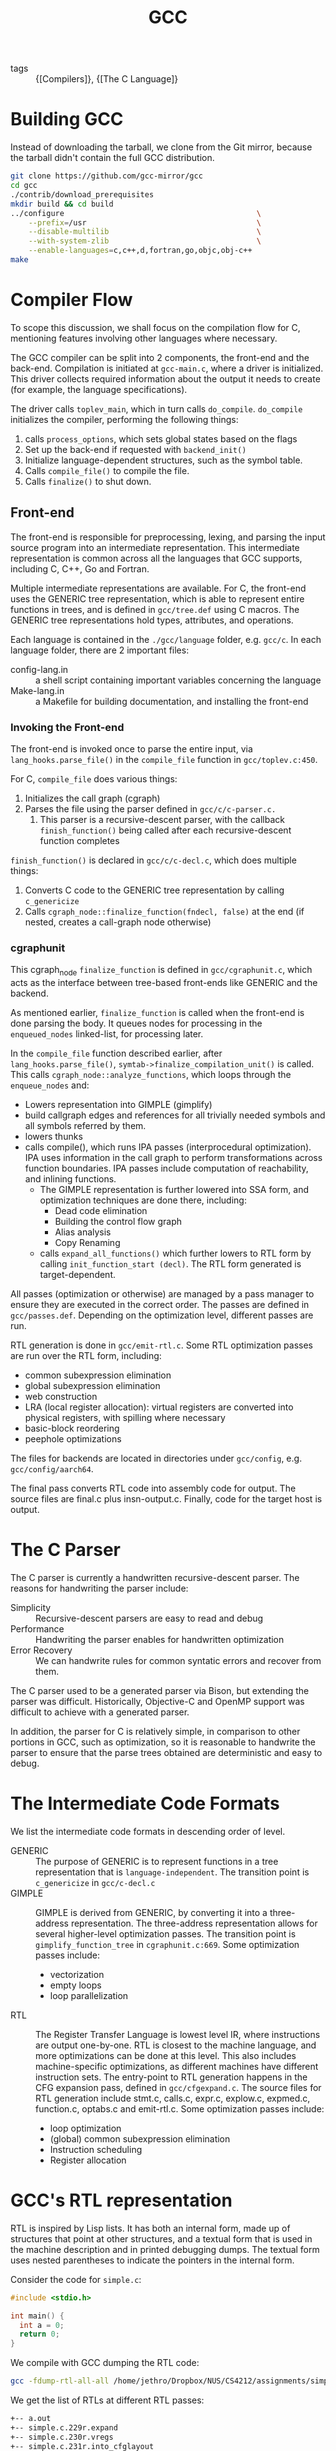 :PROPERTIES:
:ID:       b6b20502-ddfb-4576-8ed1-77520fd5c121
:END:
#+title: GCC

- tags :: {[Compilers]}, {[The C Language]}

* Building GCC
Instead of downloading the tarball, we clone from the Git mirror,
because the tarball didn't contain the full GCC distribution.

#+begin_src bash
git clone https://github.com/gcc-mirror/gcc
cd gcc
./contrib/download_prerequisites
mkdir build && cd build
../configure                                           \
    --prefix=/usr                                      \
    --disable-multilib                                 \
    --with-system-zlib                                 \
    --enable-languages=c,c++,d,fortran,go,objc,obj-c++
make
#+end_src

* Compiler Flow
To scope this discussion, we shall focus on the compilation flow for
C, mentioning features involving other languages where necessary.

The GCC compiler can be split into 2 components, the front-end and the
back-end. Compilation is initiated at ~gcc-main.c~, where a driver is
initialized. This driver collects required information about the
output it needs to create (for example, the language specifications).

The driver calls ~toplev_main~, which in turn calls ~do_compile~.
~do_compile~ initializes the compiler, performing the following things:

1. calls ~process_options~, which sets global states based on the flags
2. Set up the back-end if requested with ~backend_init()~
3. Initialize language-dependent structures, such as the symbol table.
4. Calls ~compile_file()~ to compile the file.
5. Calls ~finalize()~ to shut down.

** Front-end

The front-end is responsible for preprocessing, lexing, and parsing
the input source program into an intermediate representation. This
intermediate representation is common across all the languages that
GCC supports, including C, C++, Go and Fortran.

Multiple intermediate representations are available. For C, the
front-end uses the GENERIC tree representation, which is able to
represent entire functions in trees, and is defined in ~gcc/tree.def~
using C macros. The GENERIC tree representations hold types,
attributes, and operations.

Each language is contained in the ~./gcc/language~ folder, e.g. ~gcc/c~.
In each language folder, there are 2 important files:

- config-lang.in :: a shell script containing important variables
                    concerning the language
- Make-lang.in :: a Makefile for building documentation, and
                  installing the front-end

*** Invoking the Front-end

The front-end is invoked once to parse the entire input, via
~lang_hooks.parse_file()~ in the ~compile_file~ function in
~gcc/toplev.c:450~.

For C, ~compile_file~ does various things:

1. Initializes the call graph (cgraph)
2. Parses the file using the parser defined in ~gcc/c/c-parser.c.~
   1. This parser is a recursive-descent parser, with the callback
      ~finish_function()~ being called after each recursive-descent
      function completes

~finish_function()~ is declared in ~gcc/c/c-decl.c~, which does multiple
things:

1. Converts C code to the GENERIC tree representation by calling
   ~c_genericize~
2. Calls ~cgraph_node::finalize_function(fndecl, false)~ at the end (if
   nested, creates a call-graph node otherwise)

*** cgraphunit

This cgraph_node ~finalize_function~ is defined in ~gcc/cgraphunit.c~,
which acts as the interface between tree-based front-ends like GENERIC
and the backend.

As mentioned earlier, ~finalize_function~ is called when the front-end
is done parsing the body. It queues nodes for processing in the
~enqueued_nodes~ linked-list, for processing later.

In the ~compile_file~ function described earlier, after
~lang_hooks.parse_file()~, ~symtab->finalize_compilation_unit()~ is
called. This calls ~cgraph_node::analyze_functions~, which loops
through the ~enqueue_nodes~ and:

- Lowers representation into GIMPLE (gimplify)
- build callgraph edges and references for all trivially needed
  symbols and all symbols referred by them.
- lowers thunks
- calls compile(), which runs IPA passes (interprocedural
  optimization). IPA uses information in the call graph to perform
  transformations across function boundaries. IPA passes include
  computation of reachability, and inlining functions.
  - The GIMPLE representation is further lowered into SSA form, and
    optimization techniques are done there, including:
    - Dead code elimination
    - Building the control flow graph
    - Alias analysis
    - Copy Renaming
  - calls ~expand_all_functions()~ which further lowers to RTL form by
    calling ~init_function_start (decl)~. The RTL form generated is
    target-dependent.

All passes (optimization or otherwise) are managed by a pass
manager to ensure they are executed in the correct order. The passes
are defined in ~gcc/passes.def~. Depending on the optimization level,
different passes are run.

RTL generation is done in ~gcc/emit-rtl.c~. Some RTL optimization passes
are run over the RTL form, including:

- common subexpression elimination
- global subexpression elimination
- web construction
- LRA (local register allocation): virtual registers are converted
  into physical registers, with spilling where necessary
- basic-block reordering
- peephole optimizations

The files for backends are located in directories under ~gcc/config~,
e.g. ~gcc/config/aarch64~.

The final pass converts RTL code into assembly code for output. The
source files are final.c plus insn-output.c. Finally, code for the
target host is output.

* The C Parser

The C parser is currently a handwritten recursive-descent parser. The
reasons for handwriting the parser include:

- Simplicity :: Recursive-descent parsers are easy to read and debug
- Performance :: Handwriting the parser enables for handwritten
                 optimization
- Error Recovery :: We can handwrite rules for common syntatic errors
                    and recover from them.

The C parser used to be a generated parser via Bison, but extending
the parser was difficult. Historically, Objective-C and OpenMP support
was difficult to achieve with a generated parser.

In addition, the parser for C is relatively simple, in comparison to
other portions in GCC, such as optimization, so it is reasonable to
handwrite the parser to ensure that the parse trees obtained are
deterministic and easy to debug.

* The Intermediate Code Formats

We list the intermediate code formats in descending order of level.

- GENERIC :: The purpose of GENERIC is to represent functions in a
             tree representation that is ~language-independent~. The
             transition point is ~c_genericize~ in ~gcc/c-decl.c~
- GIMPLE :: GIMPLE is derived from GENERIC, by converting it into a
            three-address representation. The three-address
            representation allows for several higher-level
            optimization passes. The transition point is
            ~gimplify_function_tree~ in ~cgraphunit.c:669~. Some
            optimization passes include:
  - vectorization
  - empty loops
  - loop parallelization
- RTL :: The Register Transfer Language is lowest level IR, where
         instructions are output one-by-one. RTL is closest to the
         machine language, and more optimizations can be done at this
         level. This also includes machine-specific optimizations, as
         different machines have different instruction sets. The
         entry-point to RTL generation happens in the CFG expansion
         pass, defined in ~gcc/cfgexpand.c~. The source files for RTL
         generation include stmt.c, calls.c, expr.c, explow.c,
         expmed.c, function.c, optabs.c and emit-rtl.c. Some
         optimization passes include:
  - loop optimization
  - (global) common subexpression elimination
  - Instruction scheduling
  - Register allocation

* GCC's RTL representation

RTL is inspired by Lisp lists. It has both an internal form, made up
of structures that point at other structures, and a textual form that
is used in the machine description and in printed debugging dumps. The
textual form uses nested parentheses to indicate the pointers in the
internal form.

Consider the code for ~simple.c~:

#+begin_src C
  #include <stdio.h>

  int main() {
    int a = 0;
    return 0;
  }
#+end_src

We compile with GCC dumping the RTL code:

#+begin_src bash
  gcc -fdump-rtl-all-all /home/jethro/Dropbox/NUS/CS4212/assignments/simple.c
#+end_src

We get the list of RTLs at different RTL passes:

#+begin_src bash
  +-- a.out
  +-- simple.c.229r.expand
  +-- simple.c.230r.vregs
  +-- simple.c.231r.into_cfglayout
  +-- simple.c.232r.jump
  +-- simple.c.244r.reginfo
  +-- simple.c.264r.outof_cfglayout
  +-- simple.c.265r.split1
  +-- simple.c.267r.dfinit
  +-- simple.c.268r.mode_sw
  +-- simple.c.269r.asmcons
  +-- simple.c.273r.ira
  +-- simple.c.274r.reload
  +-- simple.c.278r.split2
  +-- simple.c.282r.pro_and_epilogue
  +-- simple.c.285r.jump2
  +-- simple.c.298r.stack
  +-- simple.c.299r.alignments
  +-- simple.c.301r.mach
  +-- simple.c.302r.barriers
  +-- simple.c.306r.shorten
  +-- simple.c.307r.nothrow
  +-- simple.c.308r.dwarf2
  +-- simple.c.309r.final
  \-- simple.c.310r.dfinish
#+end_src

Each instruction has the form ~(type id prev next n (statement))~. We
look at a instruction generated from the program:

#+begin_src lisp
  (insn 5 2 6 2 (set (mem/c:SI (plus:DI (reg/f:DI 82 virtual-stack-vars)
                                        (const_int -4 [0xfffffffffffffffc])) [1 aD.2249+0 S4 A32])
                     (const_int 0 [0])) "/home/jethro/Dropbox/NUS/CS4212/assignments/simple.c":4 -1
                     (nil))
#+end_src

#+begin_src lisp
  (mem/c:SI (plus:DI (reg/f:DI 82 virtual-stack-vars)
                     (const_int -4 [0xfffffffffffffffc])) [1 aD.2249+0 S4 A32])
#+end_src
Obtains a from an offset from the virtual stack, and loads it into
memory. ~set~ is the assign operation in ~int a = 0. (const_int 0 [0])~
represents 0.

In ~(insn 5 2 6 2 ...)~, 5 is the current instruction, the first 2 is the previous
instruction, 6 is the next instruction and the final 2 is the basic
block ID.

* Peephole Optimizations

Peephole optimizations in GCC are defined in markdown files in
different target machines. For example, we look at the
~gcc/config/arm/arm.md~. These contain Lisp expressions of the form:

#+begin_src lisp
  (define_peephole2
    [insn-p1
    insn-p2
    ...]
    "condition"
    [new-insn-p1
    new-insn-p2
    ...]
    "preparation statements")
#+end_src

This follows some form of pattern matching. Common matching functions
are found in
[[https://gcc.gnu.org/onlinedocs/gcc-9.2.0/gccint/RTL-Template.html]]. For
example, ~match_operand~ constrains the operands allowed for that
instruction. and captures it into group 1.

~match_dup~ assumes that operand number n has already been determined by
a match_operand appearing earlier in the recognition template, and it
matches only an identical-looking expression.

All of the peephole examples below are machine-dependent:
specifically, the instruction set of the machine is an important
factor.

** Example 1: ~gcc/config/arm/arm.md:L9208~

#+begin_src lisp
  (define_peephole2
    [(set (reg:CC CC_REGNUM)
          (compare:CC (match_operand:SI 1 "register_operand" "")
                      (const_int 0)))
    (cond_exec (ne (reg:CC CC_REGNUM) (const_int 0))
               (set (match_operand:SI 0 "register_operand" "") (const_int 0)))
    (cond_exec (eq (reg:CC CC_REGNUM) (const_int 0))
               (set (match_dup 0) (const_int 1)))
    (match_scratch:SI 2 "r")]
    "TARGET_32BIT && peep2_regno_dead_p (3, CC_REGNUM)"
    [(parallel
      [(set (reg:CC CC_REGNUM)
            (compare:CC (const_int 0) (match_dup 1)))
      (set (match_dup 2) (minus:SI (const_int 0) (match_dup 1)))])
    (set (match_dup 0)
         (plus:SI (plus:SI (match_dup 1) (match_dup 2))
                  (geu:SI (reg:CC CC_REGNUM) (const_int 0))))]
    )
#+end_src

Here we look for instructions of the form: ~Rd = (eq (reg1)
(const_int0))~. We substitute it for ARM instructions of the form:

#+begin_src text
  negs Rd, reg1
  adc  Rd, Rd, reg1
#+end_src

which is shorter and more efficient. We do it where the target machine
is 32-bits.

** Example 2: ~gcc/config/i386/i386.md:L12671~

#+begin_src lisp
  (define_peephole2
    [(set (match_operand:W 0 "register_operand")
          (match_operand:W 1 "memory_operand"))
    (set (pc) (match_dup 0))]
    "!TARGET_X32
     && !TARGET_INDIRECT_BRANCH_REGISTER
     && peep2_reg_dead_p (2, operands[0])"
    [(set (pc) (match_dup 1))])
#+end_src

Combines the simple jump instruction into a single instruction.

** Example 3: ~gcc/config/aarch64/aarch64.md:L1852~

#+begin_src lisp
  (define_peephole2
    [(match_scratch:GPI 3 "r")
    (set (match_operand:GPI 0 "register_operand")
         (plus:GPI
          (match_operand:GPI 1 "register_operand")
          (match_operand:GPI 2 "aarch64_pluslong_strict_immedate")))]
    "aarch64_move_imm (INTVAL (operands[2]), <MODE>mode)"
    [(set (match_dup 3) (match_dup 2))
    (set (match_dup 0) (plus:GPI (match_dup 1) (match_dup 3)))]
    )
#+end_src

If there's a free register, and a constant can be loaded in with a
single instruction, we set it directly.
